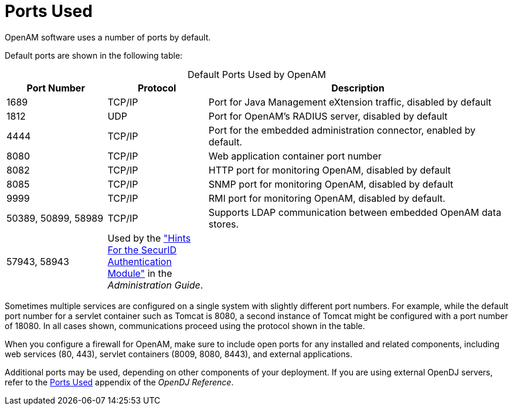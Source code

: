 ////
  The contents of this file are subject to the terms of the Common Development and
  Distribution License (the License). You may not use this file except in compliance with the
  License.
 
  You can obtain a copy of the License at legal/CDDLv1.0.txt. See the License for the
  specific language governing permission and limitations under the License.
 
  When distributing Covered Software, include this CDDL Header Notice in each file and include
  the License file at legal/CDDLv1.0.txt. If applicable, add the following below the CDDL
  Header, with the fields enclosed by brackets [] replaced by your own identifying
  information: "Portions copyright [year] [name of copyright owner]".
 
  Copyright 2017 ForgeRock AS.
  Portions Copyright 2024 3A Systems LLC.
////

:figure-caption!:
:example-caption!:
:table-caption!:
:leveloffset: -1"


[#chap-ports-used]
== Ports Used

OpenAM software uses a number of ports by default.

Default ports are shown in the following table:

[#openam-default-ports]
.Default Ports Used by OpenAM
[cols="20%,20%,60%"]
|===
|Port Number |Protocol |Description 

a|1689
a|TCP/IP
a|Port for Java Management eXtension traffic, disabled by default

a|1812
a|UDP
a|Port for OpenAM's RADIUS server, disabled by default

a|4444
a|TCP/IP
a|Port for the embedded administration connector, enabled by default.

a|8080
a|TCP/IP
a|Web application container port number

a|8082
a|TCP/IP
a|HTTP port for monitoring OpenAM, disabled by default

a|8085
a|TCP/IP
a|SNMP port for monitoring OpenAM, disabled by default

a|9999
a|TCP/IP
a|RMI port for monitoring OpenAM, disabled by default.

a|50389, 50899, 58989
a|TCP/IP
a|Supports LDAP communication between embedded OpenAM data stores.

a|57943, 58943
a|Used by the xref:admin-guide:chap-auth-services.adoc#securid-module-conf-hints["Hints For the SecurID Authentication Module"] in the __Administration Guide__.
a|
|===
Sometimes multiple services are configured on a single system with slightly different port numbers. For example, while the default port number for a servlet container such as Tomcat is 8080, a second instance of Tomcat might be configured with a port number of 18080. In all cases shown, communications proceed using the protocol shown in the table.

When you configure a firewall for OpenAM, make sure to include open ports for any installed and related components, including web services (80, 443), servlet containers (8009, 8080, 8443), and external applications.

Additional ports may be used, depending on other components of your deployment. If you are using external OpenDJ servers, refer to the link:https://doc.openidentityplatform.org/opendj/reference/appendix-ports-used[Ports Used, window=\_blank] appendix of the __OpenDJ Reference__.

